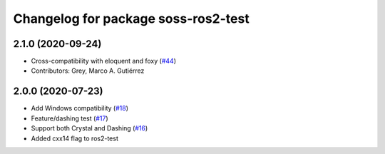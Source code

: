 ^^^^^^^^^^^^^^^^^^^^^^^^^^^^^^^^^^^^
Changelog for package soss-ros2-test
^^^^^^^^^^^^^^^^^^^^^^^^^^^^^^^^^^^^

2.1.0 (2020-09-24)
------------------
* Cross-compatibility with eloquent and foxy (`#44 <https://github.com/osrf/soss/issues/44>`_)
* Contributors: Grey, Marco A. Gutiérrez

2.0.0 (2020-07-23)
------------------
* Add Windows compatibility (`#18 <https://github.com/osrf/soss/pull/18>`_)
* Feature/dashing test (`#17 <https://github.com/osrf/soss/pull/17>`_)
* Support both Crystal and Dashing (`#16 <https://github.com/osrf/soss/pull/16>`_)
* Added cxx14 flag to ros2-test
